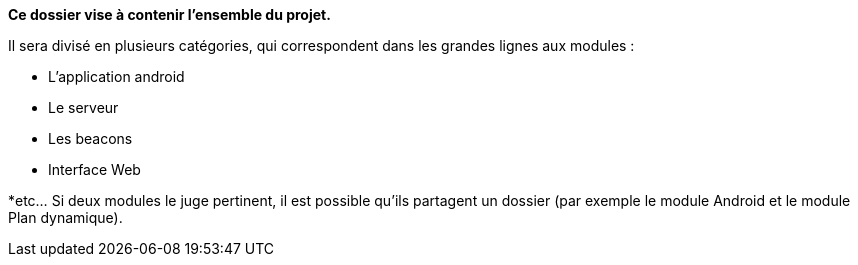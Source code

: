 **Ce dossier vise à contenir l'ensemble du projet.**

Il sera divisé en plusieurs catégories, qui correspondent dans les grandes lignes
aux modules :

* L'application android

* Le serveur

* Les beacons

* Interface Web

*etc... Si deux modules le juge pertinent, il est possible qu'ils partagent un dossier 
(par exemple le module Android et le module Plan dynamique).

